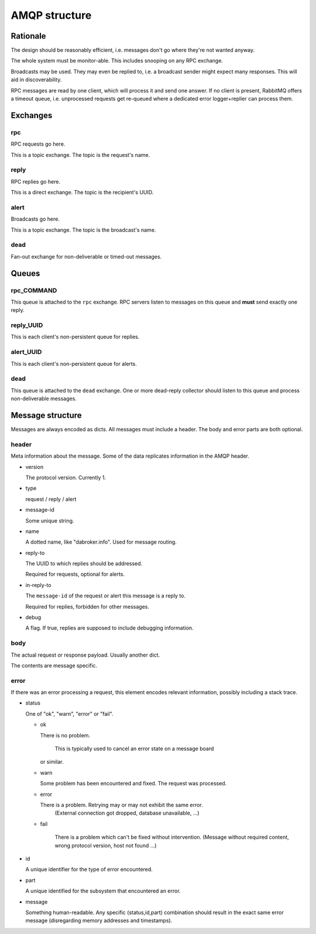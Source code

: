 ==============
AMQP structure
==============

Rationale
=========

The design should be reasonably efficient, i.e. messages don't go where
they're not wanted anyway.

The whole system must be monitor-able. This includes snooping on any RPC
exchange.

Broadcasts may be used. They may even be replied to, i.e. a broadcast
sender might expect many responses. This will aid in discoverability.

RPC messages are read by one client, which will process it and send one
answer. If no client is present, RabbitMQ offers a timeout queue, i.e.
unprocessed requests get re-queued where a dedicated error logger+replier
can process them.

Exchanges
=========

rpc
---

RPC requests go here.

This is a topic exchange. The topic is the request's name.

reply
-----

RPC replies go here.

This is a direct exchange. The topic is the recipient's UUID.

alert
-----

Broadcasts go here.

This is a topic exchange. The topic is the broadcast's name.

dead
----

Fan-out exchange for non-deliverable or timed-out messages.

Queues
======

rpc_COMMAND
-----------

This queue is attached to the ``rpc`` exchange. RPC servers listen to
messages on this queue and **must** send exactly one reply.

reply_UUID
----------

This is each client's non-persistent queue for replies.

alert_UUID
----------

This is each client's non-persistent queue for alerts.

dead
----

This queue is attached to the ``dead`` exchange. One or more dead-reply
collector should listen to this queue and process non-deliverable messages.

Message structure
=================

Messages are always encoded as dicts. All messages must include a header.
The body and error parts are both optional.

header
------

Meta information about the message. Some of the data replicates information
in the AMQP header.

* version

  The protocol version. Currently 1.

* type

  request / reply / alert

* message-id

  Some unique string.

* name

  A dotted name, like "dabroker.info". Used for message routing.

* reply-to

  The UUID to which replies should be addressed.

  Required for requests, optional for alerts.

* in-reply-to

  The ``message-id`` of the request or alert this message is a reply to.

  Required for replies, forbidden for other messages.

* debug

  A flag. If true, replies are supposed to include debugging information.

body
----

The actual request or response payload. Usually another dict.

The contents are message specific.

error
-----

If there was an error processing a request, this element encodes relevant
information, possibly including a stack trace.

* status

  One of "ok", "warn", "error" or "fail".

  * ok

    There is no problem.
	
	This is typically used to cancel an error state on a message board
    or similar.

  * warn

    Some problem has been encountered and fixed. The request was processed.

  * error

    There is a problem. Retrying may or may not exhibit the same error.
	(External connection got dropped, database unavailable, …)

  * fail

	There is a problem which can't be fixed without intervention. (Message
	without required content, wrong protocol version, host not found …)
    
* id

  A unique identifier for the type of error encountered.

* part

  A unique identified for the subsystem that encountered an error.

* message

  Something human-readable. Any specific (status,id,part) combination should
  result in the exact same error message (disregarding memory addresses and
  timestamps).

